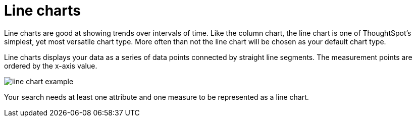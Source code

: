 = Line charts
:last_updated: 12/30/2020
:linkattrs:

Line charts are good at showing trends over intervals of time.  Like the column chart, the line chart is one of ThoughtSpot's simplest, yet most versatile chart type.
More often than not the line chart will be chosen as your default chart type.

Line charts displays your data as a series of data points connected by straight line segments.
The measurement points are ordered by the x-axis value.

image::line-chart-example.png[]

Your search needs at least one attribute and one measure to be represented as a line chart.
